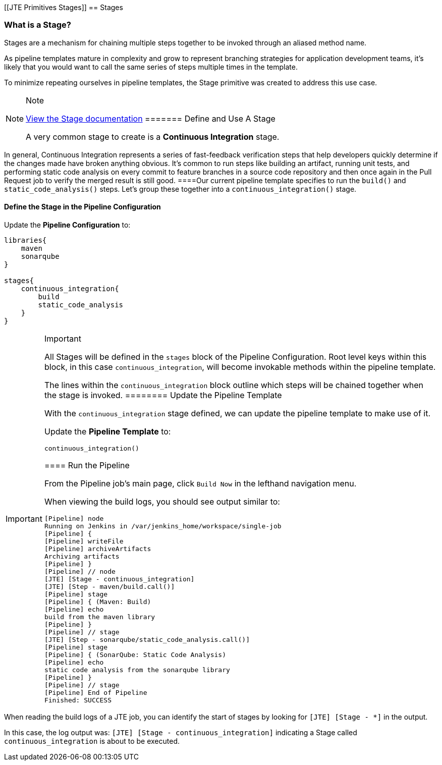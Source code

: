 [[JTE Primitives Stages]]
== Stages

=== What is a Stage?

Stages are a mechanism for chaining multiple steps together to be
invoked through an aliased method name.

As pipeline templates mature in complexity and grow to represent
branching strategies for application development teams, it's likely that
you would want to call the same series of steps multiple times in the
template.

To minimize repeating ourselves in pipeline templates, the Stage
primitive was created to address this use case.

[NOTE]
.Note
====
https://jenkinsci.github.io/templating-engine-plugin/pages/Primitives/stages.html[View
the Stage documentation]
======= Define and Use A Stage

A very common stage to create is a *Continuous Integration* stage.

[NOTE]
.Note
====
In general, Continuous Integration represents a series of fast-feedback
verification steps that help developers quickly determine if the changes
made have broken anything obvious. It's common to run steps like
building an artifact, running unit tests, and performing static code
analysis on every commit to feature branches in a source code repository
and then once again in the Pull Request job to verify the merged result
is still good.
====Our current pipeline template specifies to run the `build()` and
`static_code_analysis()` steps. Let's group these together into a
`continuous_integration()` stage.

==== Define the Stage in the Pipeline Configuration

Update the *Pipeline Configuration* to:

[source,groovy]
----
libraries{
    maven
    sonarqube
}

stages{
    continuous_integration{
        build
        static_code_analysis
    }
}
----

[IMPORTANT]
.Important
====
All Stages will be defined in the `stages` block of the Pipeline
Configuration. Root level keys within this block, in this case
`continuous_integration`, will become invokable methods within the
pipeline template.

The lines within the `continuous_integration` block outline which steps
will be chained together when the stage is invoked.
======== Update the Pipeline Template

With the `continuous_integration` stage defined, we can update the
pipeline template to make use of it.

Update the *Pipeline Template* to:

[source,groovy]
----
continuous_integration() 
----

==== Run the Pipeline

From the Pipeline job's main page, click `Build Now` in the lefthand
navigation menu.

When viewing the build logs, you should see output similar to:

[source,text]
----
[Pipeline] node
Running on Jenkins in /var/jenkins_home/workspace/single-job
[Pipeline] {
[Pipeline] writeFile
[Pipeline] archiveArtifacts
Archiving artifacts
[Pipeline] }
[Pipeline] // node
[JTE] [Stage - continuous_integration]
[JTE] [Step - maven/build.call()]
[Pipeline] stage
[Pipeline] { (Maven: Build)
[Pipeline] echo
build from the maven library
[Pipeline] }
[Pipeline] // stage
[JTE] [Step - sonarqube/static_code_analysis.call()]
[Pipeline] stage
[Pipeline] { (SonarQube: Static Code Analysis)
[Pipeline] echo
static code analysis from the sonarqube library
[Pipeline] }
[Pipeline] // stage
[Pipeline] End of Pipeline
Finished: SUCCESS
----

[IMPORTANT]
.Important
====
When reading the build logs of a JTE job, you can identify the start of
stages by looking for `[JTE] [Stage - *]` in the output.

In this case, the log output was:
`[JTE] [Stage - continuous_integration]` indicating a Stage called
`continuous_integration` is about to be executed.
====

